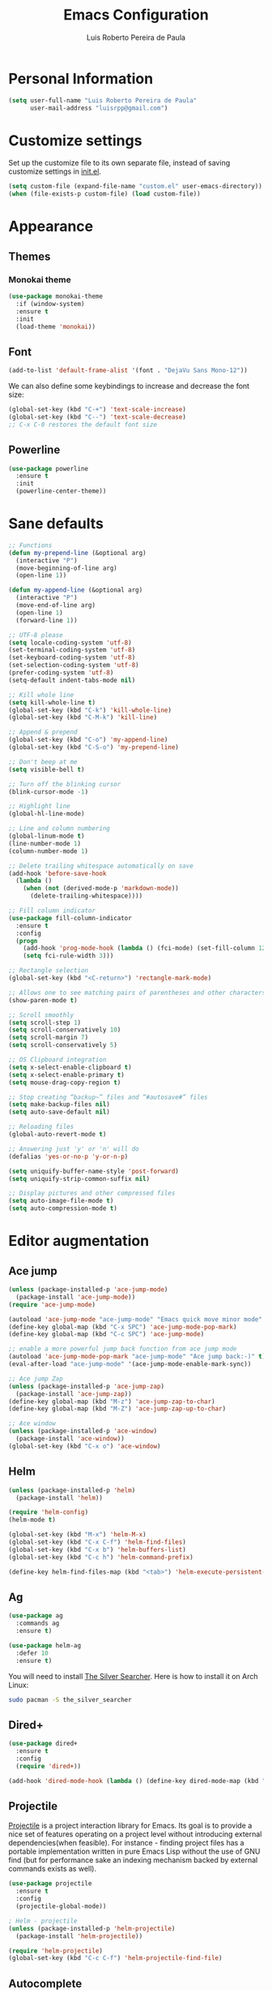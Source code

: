#+TITLE: Emacs Configuration
#+AUTHOR: Luis Roberto Pereira de Paula

* Personal Information

#+begin_src emacs-lisp
(setq user-full-name "Luis Roberto Pereira de Paula"
      user-mail-address "luisrpp@gmail.com")
#+end_src


* Customize settings

Set up the customize file to its own separate file, instead of saving
customize settings in [[file:init.el][init.el]].

#+begin_src emacs-lisp
(setq custom-file (expand-file-name "custom.el" user-emacs-directory))
(when (file-exists-p custom-file) (load custom-file))
#+end_src

* Appearance

** Themes

*** Monokai theme

#+begin_src emacs-lisp
(use-package monokai-theme
  :if (window-system)
  :ensure t
  :init
  (load-theme 'monokai))
#+end_src

** Font

#+begin_src emacs-lisp
(add-to-list 'default-frame-alist '(font . "DejaVu Sans Mono-12"))
#+end_src

We can also define some keybindings to increase and decrease the font size:

#+begin_src emacs-lisp
(global-set-key (kbd "C-+") 'text-scale-increase)
(global-set-key (kbd "C--") 'text-scale-decrease)
;; C-x C-0 restores the default font size
#+end_src

** Powerline

#+begin_src emacs-lisp :results none
(use-package powerline
  :ensure t
  :init
  (powerline-center-theme))
#+end_src

* Sane defaults

#+begin_src emacs-lisp
;; Functions
(defun my-prepend-line (&optional arg)
  (interactive "P")
  (move-beginning-of-line arg)
  (open-line 1))

(defun my-append-line (&optional arg)
  (interactive "P")
  (move-end-of-line arg)
  (open-line 1)
  (forward-line 1))

;; UTF-8 please
(setq locale-coding-system 'utf-8)
(set-terminal-coding-system 'utf-8)
(set-keyboard-coding-system 'utf-8)
(set-selection-coding-system 'utf-8)
(prefer-coding-system 'utf-8)
(setq-default indent-tabs-mode nil)

;; Kill whole line
(setq kill-whole-line t)
(global-set-key (kbd "C-k") 'kill-whole-line)
(global-set-key (kbd "C-M-k") 'kill-line)

;; Append & prepend
(global-set-key (kbd "C-o") 'my-append-line)
(global-set-key (kbd "C-S-o") 'my-prepend-line)

;; Don't beep at me
(setq visible-bell t)

;; Turn off the blinking cursor
(blink-cursor-mode -1)

;; Highlight line
(global-hl-line-mode)

;; Line and column numbering
(global-linum-mode t)
(line-number-mode 1)
(column-number-mode 1)

;; Delete trailing whitespace automatically on save
(add-hook 'before-save-hook
  (lambda ()
    (when (not (derived-mode-p 'markdown-mode))
      (delete-trailing-whitespace))))

;; Fill column indicator
(use-package fill-column-indicator
  :ensure t
  :config
  (progn
    (add-hook 'prog-mode-hook (lambda () (fci-mode) (set-fill-column 120)))
    (setq fci-rule-width 3)))

;; Rectangle selection
(global-set-key (kbd "<C-return>") 'rectangle-mark-mode)

;; Allows one to see matching pairs of parentheses and other characters
(show-paren-mode t)

;; Scroll smoothly
(setq scroll-step 1)
(setq scroll-conservatively 10)
(setq scroll-margin 7)
(setq scroll-conservatively 5)

;; OS Clipboard integration
(setq x-select-enable-clipboard t)
(setq x-select-enable-primary t)
(setq mouse-drag-copy-region t)

;; Stop creating “backup~” files and “#autosave#” files
(setq make-backup-files nil)
(setq auto-save-default nil)

;; Reloading files
(global-auto-revert-mode t)

;; Answering just 'y' or 'n' will do
(defalias 'yes-or-no-p 'y-or-n-p)

(setq uniquify-buffer-name-style 'post-forward)
(setq uniquify-strip-common-suffix nil)

;; Display pictures and other compressed files
(setq auto-image-file-mode t)
(setq auto-compression-mode t)
#+end_src

* Editor augmentation

** Ace jump

#+begin_src emacs-lisp :results none
(unless (package-installed-p 'ace-jump-mode)
  (package-install 'ace-jump-mode))
(require 'ace-jump-mode)

(autoload 'ace-jump-mode "ace-jump-mode" "Emacs quick move minor mode" t)
(define-key global-map (kbd "C-x SPC") 'ace-jump-mode-pop-mark)
(define-key global-map (kbd "C-c SPC") 'ace-jump-mode)

;; enable a more powerful jump back function from ace jump mode
(autoload 'ace-jump-mode-pop-mark "ace-jump-mode" "Ace jump back:-)" t)
(eval-after-load "ace-jump-mode" '(ace-jump-mode-enable-mark-sync))

;; Ace jump Zap
(unless (package-installed-p 'ace-jump-zap)
  (package-install 'ace-jump-zap))
(define-key global-map (kbd "M-z") 'ace-jump-zap-to-char)
(define-key global-map (kbd "M-Z") 'ace-jump-zap-up-to-char)

;; Ace window
(unless (package-installed-p 'ace-window)
  (package-install 'ace-window))
(global-set-key (kbd "C-x o") 'ace-window)
#+end_src

** Helm

#+begin_src emacs-lisp :results none
(unless (package-installed-p 'helm)
  (package-install 'helm))

(require 'helm-config)
(helm-mode t)

(global-set-key (kbd "M-x") 'helm-M-x)
(global-set-key (kbd "C-x C-f") 'helm-find-files)
(global-set-key (kbd "C-x b") 'helm-buffers-list)
(global-set-key (kbd "C-c h") 'helm-command-prefix)

(define-key helm-find-files-map (kbd "<tab>") 'helm-execute-persistent-action)
#+end_src

** Ag

#+begin_src emacs-lisp
(use-package ag
  :commands ag
  :ensure t)

(use-package helm-ag
  :defer 10
  :ensure t)
#+end_src

You will need to install [[https://github.com/ggreer/the_silver_searcher][The Silver Searcher]].
Here is how to install it on Arch Linux:

#+begin_src sh :tangle no
sudo pacman -S the_silver_searcher
#+end_src

** Dired+

#+begin_src emacs-lisp :results none
(use-package dired+
  :ensure t
  :config
  (require 'dired+))

(add-hook 'dired-mode-hook (lambda () (define-key dired-mode-map (kbd "M-g") 'ack)))
#+end_src

** Projectile

[[https://github.com/bbatsov/projectile][Projectile]] is a project interaction library for Emacs. Its goal is to
provide a nice set of features operating on a project level without introducing external dependencies(when feasible).
For instance - finding project files has a portable implementation written in pure Emacs Lisp without the use of GNU
find (but for performance sake an indexing mechanism backed by external commands exists as well).

#+begin_src emacs-lisp :results none
(use-package projectile
  :ensure t
  :config
  (projectile-global-mode))

; Helm - projectile
(unless (package-installed-p 'helm-projectile)
  (package-install 'helm-projectile))

(require 'helm-projectile)
(global-set-key (kbd "C-c C-f") 'helm-projectile-find-file)
#+end_src

** Autocomplete

#+begin_src emacs-lisp :results none
(use-package company
  :ensure t
  :init
  (use-package helm-company
    :ensure t))

(add-hook 'after-init-hook 'global-company-mode)
#+end_src

** Recentf mode

As well as using Projectile for browsing projects, [[https://www.emacswiki.org/emacs/RecentFiles][recentf]] shows
recently opened files in the buffer list for fast switching to them.

#+begin_src emacs-lisp :results none
(use-package recentf
  :ensure t
  :defer t
  :bind ("C-x C-r" . helm-recentf)
  :config
  (recentf-mode t)
  (setq recentf-max-saved-items 200)
  (setq recentf-auto-cleanup 'never
        recentf-exclude '("[/\\]\\.elpa/"
                          "[/\\]\\.ido\\.last\\'"
                          "[/\\]\\.git/" ".*\\.gz\\'"
                          ".*-autoloads\\.el\\'"
                          "[/\\]archive-contents\\'"
                          "[/\\]\\.loaddefs\\.el\\'"
                          "url/cookies")
        recentf-save-file (expand-file-name ".recentf" tmp-local-dir)
        ;; save 100 most recent files
        recentf-max-saved-items 100))
#+end_src

** Neotree

Sometimes I need to see the directory structure for the current file. The
[[http://www.emacswiki.org/emacs/NeoTree][NeoTree]] plugin helps here with a togglable pane that will pop up and
disappear with the =F3= key.

#+begin_src emacs-lisp :results none
(use-package neotree
  :ensure t
  :defer t
  :bind
  ([f3] . neotree-toggle))
#+end_src

* Development

** Syntax highlighting and linting

Syntax highlighting and linting when programming. See https://github.com/flycheck/flycheck

#+begin_src emacs-lisp
(use-package flycheck
  :ensure t
  :defer t
  :init
  (add-hook 'prog-mode-hook (lambda () (flycheck-mode))))
#+end_src

** Magit

A great interface for git projects. It's much more pleasant to use
than the git interface on the command line. Use an easy keybinding to
access magit.

#+begin_src emacs-lisp
(unless (package-installed-p 'magit)
  (package-install 'magit))

(global-set-key (kbd "<f9>") 'magit-status)
#+end_src

** Docker

#+begin_src emacs-lisp
(use-package docker
  :ensure t
  :defer t
  :diminish)

(use-package dockerfile-mode
  :ensure t
  :defer t)
#+end_src

** Ruby

#+begin_src emacs-lisp
;; ruby-mode
(use-package ruby-mode
  :ensure t
  :defer t
  :config
  (setq ruby-insert-encoding-magic-comment nil))

;; RVM
(use-package rvm
  :ensure t
  :defer t
  :init
  (rvm-use-default)
  (rvm-autodetect-ruby))

;; rspec
(use-package rspec-mode
  :ensure t
  :defer t
  :config
  (setq compilation-scroll-output 'first-error
        rspec-use-rake-when-possible nil
        rspec-use-bundler-when-possible t
        rspec-use-rvm-when-possible t))

;; rubocop
; (use-package rubocop
;  :ensure t
;  :defer t)

;; Line numbers
(defun my-ruby-mode-hook ()
  (linum-mode 1))
(add-hook 'ruby-mode-hook 'my-ruby-mode-hook)

;; inf-ruby
(unless (package-installed-p 'inf-ruby)
  (package-install 'inf-ruby))

;; Robe
(use-package robe
  :ensure t
  :init
  (add-hook 'ruby-mode-hook 'robe-mode)
  :config
  (eval-after-load 'company
    '(push 'company-robe company-backends)))
#+end_src

** Go

#+begin_src emacs-lisp
(use-package go-mode
  :defer t
  :ensure t)
#+end_src

** Clojure

#+begin_src emacs-lisp
(use-package clojure-mode
  :defer t
  :ensure t)
#+end_src

** SML

#+begin_src emacs-lisp
(use-package sml-mode
  :ensure t
  :defer t)
#+end_src

** Emmet

According to [[http://emmet.io/][their website]], "Emmet — the essential toolkit for web-developers."

#+begin_src emacs-lisp
(use-package emmet-mode
  :ensure t
  :defer t
  :commands emmet-mode
  :config
  (add-hook 'html-mode-hook 'emmet-mode)
  (add-hook 'css-mode-hook 'emmet-mode))
#+end_src

** Markdown mode

#+begin_src emacs-lisp
(use-package markdown-mode
  :ensure t
  :defer t
  :mode (("\\.markdown\\'" . markdown-mode)
         ("\\.md\\'"       . markdown-mode)))
#+end_src

** YAML

Add a major mode for yaml highlighting

#+begin_src emacs-lisp
(use-package yaml-mode
  :ensure t
  :defer t
  :diminish)
#+end_src
